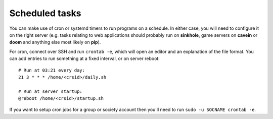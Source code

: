 Scheduled tasks
---------------

You can make use of cron or systemd timers to run programs on a schedule.  In either case, you will need to configure it on the right server (e.g. tasks relating to web applications should probably run on **sinkhole**, game servers on **cavein** or **doom** and anything else most likely on **pip**).

For cron, connect over SSH and run ``crontab -e``, which will open an editor and an explanation of the file format.  You can add entries to run something at a fixed interval, or on server reboot::

    # Run at 03:21 every day:
    21 3 * * * /home/<crsid>/daily.sh

    # Run at server startup:
    @reboot /home/<crsid>/startup.sh

If you want to setup cron jobs for a group or society account then you'll need to run ``sudo -u SOCNAME crontab -e``.
